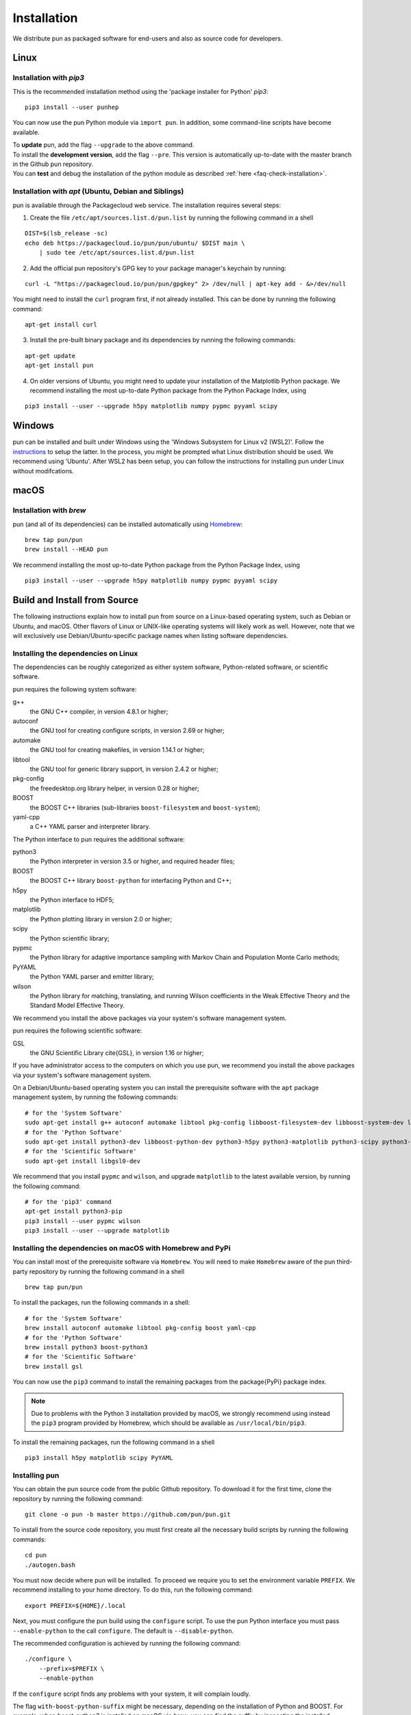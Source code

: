 ############
Installation
############

We distribute pun as packaged software for end-users and also as source code for developers.


*****
Linux
*****

Installation with `pip3`
========================

This is the recommended installation method using the 'package installer for Python' `pip3`:

::

  pip3 install --user punhep

You can now use the pun Python module via ``import pun``. In addition, some command-line scripts have become available.

| To **update** pun, add the flag ``--upgrade`` to the above command.
| To install the **development version**, add the flag ``--pre``.
  This version is automatically up-to-date with the master branch in the Github pun repository.
| You can **test** and debug the installation of the python module as described :ref:`here <faq-check-installation>`.


Installation with `apt` (Ubuntu, Debian and Siblings)
=====================================================

pun is available through the Packagecloud web service.
The installation requires several steps:


1. Create the file ``/etc/apt/sources.list.d/pun.list`` by running the following command in a shell

::

  DIST=$(lsb_release -sc)
  echo deb https://packagecloud.io/pun/pun/ubuntu/ $DIST main \
      | sudo tee /etc/apt/sources.list.d/pun.list

2. Add the official pun repository's GPG key to your package manager's keychain by running:

::

  curl -L "https://packagecloud.io/pun/pun/gpgkey" 2> /dev/null | apt-key add - &>/dev/null

You might need to install the ``curl`` program first, if not already installed. This can be done by running the following command:

::

  apt-get install curl

3. Install the pre-built binary package and its dependencies by running the following commands:

::

  apt-get update
  apt-get install pun

4. On older versions of Ubuntu, you might need to update your installation of the Matplotlib Python package.
   We recommend installing the most up-to-date Python package from the Python Package Index, using

::

  pip3 install --user --upgrade h5py matplotlib numpy pypmc pyyaml scipy


*******
Windows
*******

pun can be installed and built under Windows using the 'Windows Subsystem for Linux v2 (WSL2)'.
Follow the `instructions <https://docs.microsoft.com/en-us/windows/wsl/install>`_ to setup the latter.
In the process, you might be prompted what Linux distribution should be used. We recommend using 'Ubuntu'.
After WSL2 has been setup, you can follow the instructions for installing pun under Linux without modifcations.


*****
macOS
*****

Installation with `brew`
========================

pun (and all of its dependencies) can be installed automatically using `Homebrew <https://brew.sh/>`_:

::

  brew tap pun/pun
  brew install --HEAD pun

We recommend installing the most up-to-date Python package from the Python Package Index, using

::

  pip3 install --user --upgrade h5py matplotlib numpy pypmc pyyaml scipy



*****************************
Build and Install from Source
*****************************

The following instructions explain how to install pun from source on a Linux-based operating system,
such as Debian or Ubuntu, and macOS.
Other flavors of Linux or UNIX-like operating systems will likely work as well.
However, note that we will exclusively use Debian/Ubuntu-specific package names when listing
software dependencies.

Installing the dependencies on Linux
====================================

The dependencies can be roughly categorized as either system software, Python-related software, or scientific software.

pun requires the following system software:

g++
  the GNU C++ compiler, in version 4.8.1 or higher;

autoconf
  the GNU tool for creating configure scripts, in version 2.69 or higher;

automake
  the GNU tool for creating makefiles, in version 1.14.1 or higher;

libtool
  the GNU tool for generic library support, in version 2.4.2 or higher;

pkg-config
  the freedesktop.org library helper, in version 0.28 or higher;

BOOST
  the BOOST C++ libraries (sub-libraries ``boost-filesystem`` and ``boost-system``);

yaml-cpp
  a C++ YAML parser and interpreter library.


The Python interface to pun requires the additional software:

python3
  the Python interpreter in version 3.5 or higher, and required header files;

BOOST
  the BOOST C++ library ``boost-python`` for interfacing Python and C++;

h5py
  the Python interface to HDF5;

matplotlib
  the Python plotting library in version 2.0 or higher;

scipy
  the Python scientific library;

pypmc
  the Python library for adaptive importance sampling with Markov Chain and Population Monte Carlo methods;

PyYAML
  the Python YAML parser and emitter library;

wilson
  the Python library for matching, translating, and running Wilson coefficients in the Weak Effective Theory and the Standard Model Effective Theory.

We recommend you install the above packages via your system's software management system.


pun requires the following scientific software:

GSL
  the GNU Scientific Library \cite{GSL}, in version 1.16 or higher;


If you have administrator access to the computers on which you use pun,
we recommend you install the above packages via your system's software management system.

On a Debian/Ubuntu-based operating system you can install the prerequisite software with the ``apt`` package management system,
by running the following commands:

::

  # for the 'System Software'
  sudo apt-get install g++ autoconf automake libtool pkg-config libboost-filesystem-dev libboost-system-dev libyaml-cpp-dev
  # for the 'Python Software'
  sudo apt-get install python3-dev libboost-python-dev python3-h5py python3-matplotlib python3-scipy python3-yaml
  # for the 'Scientific Software'
  sudo apt-get install libgsl0-dev

We recommend that you install ``pypmc`` and ``wilson``, and upgrade ``matplotlib`` to the latest available version, by running the following command:

::

  # for the 'pip3' command
  apt-get install python3-pip
  pip3 install --user pypmc wilson
  pip3 install --user --upgrade matplotlib


Installing the dependencies on macOS with Homebrew and PyPi
===========================================================

You can install most of the prerequisite software via ``Homebrew``.
You will need to make ``Homebrew`` aware of the pun third-party repository by running the following command in a shell

::

  brew tap pun/pun

To install the packages, run the following commands in a shell:

::

  # for the 'System Software'
  brew install autoconf automake libtool pkg-config boost yaml-cpp
  # for the 'Python Software'
  brew install python3 boost-python3
  # for the 'Scientific Software'
  brew install gsl

You can now use the ``pip3`` command to install the remaining packages from the \package{PyPi} package index.

.. note::
    Due to problems with the Python 3 installation provided by macOS, we strongly recommend using instead the ``pip3`` program
    provided by Homebrew, which should be available as ``/usr/local/bin/pip3``.

To install the remaining packages, run the following command in a shell

::

  pip3 install h5py matplotlib scipy PyYAML


Installing pun
==============

You can obtain the pun source code from the public Github repository.
To download it for the first time, clone the repository by running the following command:

::

  git clone -o pun -b master https://github.com/pun/pun.git

To install from the source code repository, you must first create all the necessary build scripts by running the following commands:

::

  cd pun
  ./autogen.bash

You must now decide where pun will be installed.
To proceed we require you to set the environment variable ``PREFIX``.
We recommend installing to your home directory.
To do this, run the following command:

::

  export PREFIX=${HOME}/.local

Next, you must configure the pun build using the ``configure`` script.
To use the pun Python interface you must pass ``--enable-python`` to the call ``configure``.
The default is ``--disable-python``.

The recommended configuration is achieved by running the following command:

::

  ./configure \
      --prefix=$PREFIX \
      --enable-python

If the ``configure`` script finds any problems with your system, it will complain loudly.

The flag ``with-boost-python-suffix`` might be necessary, depending on the installation of Python and BOOST.
For example, when `boost-python3` is installed on macOS via `brew`, you can find the suffix by inspecting the installed libraries:
``ls /usr/local/lib/libboost_python*``
might yield
``/usr/local/lib/libboost_python39.a``.
Here, the flag ``--with-boost-python-suffix=39`` is required.

After successful configuration, build pun by running the following command:

::

  make -j all

The ``-j`` option instructs the ``make`` program to use all available processors to parallelize the build process.
#We strongly recommend testing the build by running the command

::

  make -j check VERBOSE=1

#within the build directory.
Please contact the authors if any test fails by opening an issue in the official `pun Github repository <https://github.com/pun/pun>`_.
If all tests pass, install pun by running the command

::

  make install # Use 'sudo make install' if you install e.g. to 'PREFIX=/usr/local'
               # or a similarly privileged directory

If you installed pun to a non-standard location (i.e. not ``/usr/local``),
to use it from the command line you must set up some environment variable.
For ``BASH``, which is the default Debian/Ubuntu shell, add the following lines to ``\$HOME/.bash_profile``:

::

  export PATH+=":$PREFIX/bin"
  export PYTHONPATH+=":$PREFIX/lib/python3.6/site-packages"

Note that in the above the ``python3.6`` piece must be replaced by the appropriate Python version with which pun was built.
You can determine the correct value by running the following command:

::

  python3 -c "import sys; print('python{0}.{1}'.format(sys.version_info[0], sys.version_info[1]))"

You can test and debug the installation of the python module as described :ref:`here <faq-check-installation>`.
